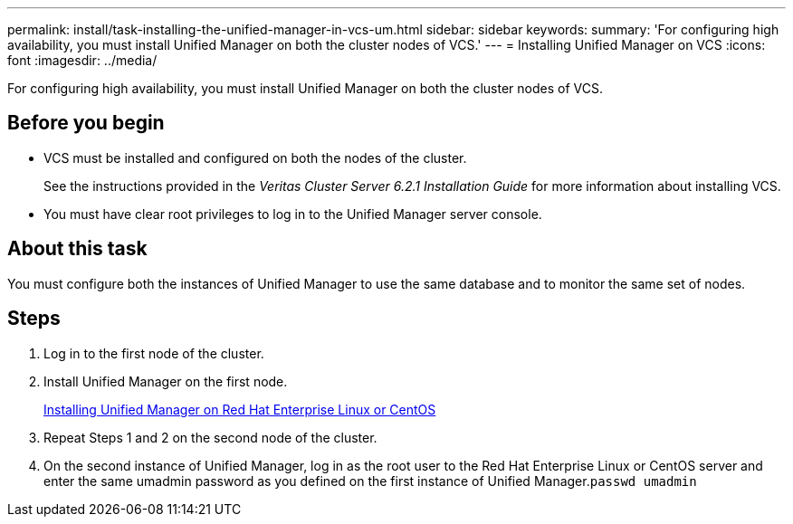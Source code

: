 ---
permalink: install/task-installing-the-unified-manager-in-vcs-um.html
sidebar: sidebar
keywords: 
summary: 'For configuring high availability, you must install Unified Manager on both the cluster nodes of VCS.'
---
= Installing Unified Manager on VCS
:icons: font
:imagesdir: ../media/

[.lead]
For configuring high availability, you must install Unified Manager on both the cluster nodes of VCS.

== Before you begin

* VCS must be installed and configured on both the nodes of the cluster.
+
See the instructions provided in the _Veritas Cluster Server 6.2.1 Installation Guide_ for more information about installing VCS.

* You must have clear root privileges to log in to the Unified Manager server console.

== About this task

You must configure both the instances of Unified Manager to use the same database and to monitor the same set of nodes.

== Steps

. Log in to the first node of the cluster.
. Install Unified Manager on the first node.
+
link:concept-installing-unified-manager-on-rhel-or-centos.adoc[Installing Unified Manager on Red Hat Enterprise Linux or CentOS]

. Repeat Steps 1 and 2 on the second node of the cluster.
. On the second instance of Unified Manager, log in as the root user to the Red Hat Enterprise Linux or CentOS server and enter the same umadmin password as you defined on the first instance of Unified Manager.`passwd umadmin`
